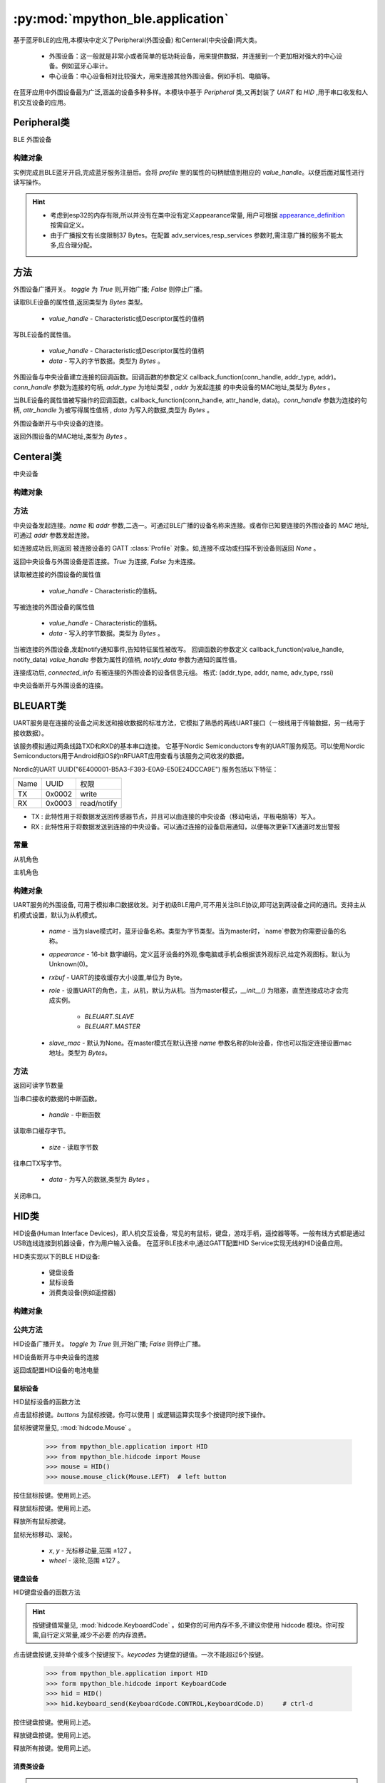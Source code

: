 :py:mod:`mpython_ble.application`
=================================

基于蓝牙BLE的应用,本模块中定义了Peripheral(外围设备) 和Centeral(中央设备)两大类。

    - 外围设备：这一般就是非常小或者简单的低功耗设备，用来提供数据，并连接到一个更加相对强大的中心设备。例如蓝牙心率计。
    - 中心设备：中心设备相对比较强大，用来连接其他外围设备。例如手机、电脑等。

在蓝牙应用中外围设备最为广泛,涵盖的设备多种多样。本模块中基于 `Peripheral` 类,又再封装了 `UART` 和 `HID` ,用于串口收发和人机交互设备的应用。

Peripheral类
--------------

BLE 外围设备

构建对象
~~~~~~~~~

.. py:class:: Peripheral(profile, name=b'mpy_ble', appearance=0, adv_services=None, resp_services=None, interval_us=500000, connectable=True)

    - `profile` - GATT :class:`Profile` 实例对象。用于描述BLE设备具备哪些服务信息。有关Profile的用法,请查阅 :class:`Profile` 类。
    - `name` -  蓝牙设备名称。类型为字节类型。
    - `appearance` -  16-bit 数字编码。定义蓝牙设备的外观,像电脑或手机会根据该外观标识,给定外观图标。默认为Unknown(0)。
    - `adv_services` - 广播负载服务。外围设备会向广播通达发送设备的广播数据,告诉主机,设备具有哪些服务。
    - `resp_services` - 扫描应答负载服务。当主机主动扫描广播设备,发起Scan Request,外围设备会应答resp_services服务。
    - `interval_us` - 以指定的时间间隔（以微秒为单位）广播
    - `connectable` - 设置外围设备是否为可连接,默认为 `True` , `False` 则设备为单纯的广播者,不可连接。

实例完成且BLE蓝牙开启,完成蓝牙服务注册后。会将 `profile` 里的属性的句柄赋值到相应的 `value_handle`。以便后面对属性进行读写操作。

.. Hint:: 

    - 考虑到esp32的内存有限,所以并没有在类中没有定义appearance常量, 用户可根据 `appearance_definition <../../../../examples/appearance_definition.py>`_ 按需自定义。
    - 由于广播报文有长度限制37 Bytes。在配置 adv_services,resp_services 参数时,需注意广播的服务不能太多,应合理分配。

方法
--------

.. py:method:: Peripheral.advertise(toggle=True)

外围设备广播开关。 `toggle` 为 `True` 则,开始广播; `False` 则停止广播。

.. py:method:: Peripheral.attrubute_read(value_handle)

读取BLE设备的属性值,返回类型为 `Bytes` 类型。

    - `value_handle` - Characteristic或Descriptor属性的值柄

.. py:method:: Peripheral.attrubute_write(value_handle, data, notify=False)

写BLE设备的属性值。

    - `value_handle` - Characteristic或Descriptor属性的值柄
    - `data` - 写入的字节数据。类型为 `Bytes` 。

.. py:method:: Peripheral.connection_callback(callback)

外围设备与中央设备建立连接的回调函数。回调函数的参数定义 callback_function(conn_handle, addr_type, addr)。`conn_handle` 参数为连接的句柄, `addr_type` 为地址类型 , `addr` 为发起连接
的中央设备的MAC地址,类型为 `Bytes` 。


.. py:method:: Peripheral.write_callback(callback)

当BLE设备的属性值被写操作的回调函数。callback_function(conn_handle, attr_handle, data)。`conn_handle` 参数为连接的句柄, `attr_handle` 为被写得属性值柄 , `data` 为写入的数据,类型为 `Bytes` 。

.. py:method:: Peripheral.disconnect()

外围设备断开与中央设备的连接。

.. py:attribute:: Peripheral.mac

返回外围设备的MAC地址,类型为 `Bytes` 。

Centeral类
--------------

中央设备

构建对象
~~~~~~~~~

.. py:class:: Centeral(name=b'mpy_centeral')

    - `name` - BLE设备的名称

方法
~~~~~~~~~

.. py:method:: Centeral.connect(name=b'', addr=None)

中央设备发起连接。`name` 和 `addr` 参数,二选一。可通过BLE广播的设备名称来连接。或者你已知要连接的外围设备的 `MAC` 地址,可通过 `addr` 参数发起连接。

如连接成功后,则返回 被连接设备的 GATT :class:`Profile` 对象。如,连接不成功或扫描不到设备则返回 `None` 。

.. py:method:: Centeral.is_connected()

返回中央设备与外围设备是否连接。`True` 为连接, `False` 为未连接。

.. py:method:: Centeral.characteristic_read(value_handle)

读取被连接的外围设备的属性值

    - `value_handle` - Characteristic的值柄。

.. py:method:: Centeral.characteristic_write(value_handle, data)

写被连接的外围设备的属性值

    - `value_handle` - Characteristic的值柄。
    - `data` - 写入的字节数据。类型为 `Bytes` 。

.. py:method:: Centeral.notify_callback(callback)

当被连接的外围设备,发起notify通知事件,告知特征属性被改写。
回调函数的参数定义 callback_function(value_handle, notify_data) `value_handle` 参数为属性的值柄, `notify_data` 参数为通知的属性值。


.. py:attribute:: Centeral.connected_info

连接成功后, `connected_info` 有被连接的外围设备的设备信息元组。
格式: (addr_type, addr, name, adv_type, rssi) 

.. py:method:: Centeral.disconnect()

中央设备断开与外围设备的连接。

BLEUART类
--------------

UART服务是在连接的设备之间发送和接收数据的标准方法，它模拟了熟悉的两线UART接口（一根线用于传输数据，另一线用于接收数据）。

该服务模拟通过两条线路TXD和RXD的基本串口连接。
它基于Nordic Semiconductors专有的UART服务规范。可以使用Nordic Semiconductors用于Android和iOS的nRFUART应用查看与该服务之间收发的数据。

Nordic的UART UUID("6E400001-B5A3-F393-E0A9-E50E24DCCA9E") 服务包括以下特征：

================ ======================= ==================
Name              UUID                    权限
TX                0x0002                  write                  
RX                0x0003                  read/notify                 
================ ======================= ==================

- TX : 此特性用于将数据发送回传感器节点，并且可以由连接的中央设备（移动电话，平板电脑等）写入。
- RX : 此特性用于将数据发送到连接的中央设备。可以通过连接的设备启用通知，以便每次更新TX通道时发出警报

.. image:: https://thejeshgn.com/wp-content/uploads/2016/10/uart_over_ble.jpg
    :width: 80%
    :align: center
    

常量
~~~~~~~~~

.. py:attribute:: BLEUART.SLAVE = 0

从机角色

.. py:attribute:: BLEUART.MASTER = 1

主机角色

构建对象
~~~~~~~~~



.. py:class:: BLEUART(name=b'ble_uart', appearance=0, rxbuf=100,role=BLEUART.SLAVE, slave_mac=None)

UART服务的外围设备, 可用于模拟串口数据收发。对于初级BLE用户,可不用关注BLE协议,即可达到两设备之间的通讯。支持主从机模式设置，默认为从机模式。

    - `name` -  当为slave模式时，蓝牙设备名称。类型为字节类型。当为master时，`name`参数为你需要设备的名称。
    - `appearance` -  16-bit 数字编码。定义蓝牙设备的外观,像电脑或手机会根据该外观标识,给定外观图标。默认为Unknown(0)。
    - `rxbuf` - UART的接收缓存大小设置,单位为 Byte。
    -  `role` - 设置UART的角色，主，从机，默认为从机。当为master模式，`__init__()` 为阻塞，直至连接成功才会完成实例。

        - `BLEUART.SLAVE` 
        - `BLEUART.MASTER`
    -  `slave_mac` - 默认为None。在master模式在默认连接 `name` 参数名称的ble设备，你也可以指定连接设置mac地址。类型为 `Bytes`。

方法
~~~~~~~~~~

.. py:method:: BLEUART.any()

返回可读字节数量

.. py:method:: BLEUART.irq(handler)

当串口接收的数据的中断函数。

    - `handle` - 中断函数

.. py:method:: BLEUART.read(size=Nones)

读取串口缓存字节。

    - `size` - 读取字节数

.. py:method:: BLEUART.write(data)

往串口TX写字节。

    - `data` - 为写入的数据,类型为 `Bytes` 。 

.. py:method:: BLEUART.close()

关闭串口。

HID类
--------------

HID设备(Human Interface Devices)，即人机交互设备，常见的有鼠标，键盘，游戏手柄，遥控器等等。一般有线方式都是通过USB连线连接到机器设备，作为用户输入设备。
在蓝牙BLE技术中,通过GATT配置HID Service实现无线的HID设备应用。

HID类实现以下的BLE HID设备:

    - 键盘设备
    - 鼠标设备
    - 消费类设备(例如遥控器)

构建对象
~~~~~~~~~

.. py:class:: HID(name=b'mpy_hid', battery_level=100)

    - `name` - HID设备名称,类型为 `Bytes` 。
    - `battery_level` - 设置HID设备的电池电量


公共方法
~~~~~~~~~

.. py:method:: HID.advertise(toggle=True)

HID设备广播开关。 `toggle` 为 `True` 则,开始广播; `False` 则停止广播。

.. py:method:: HID.disconnect()

HID设备断开与中央设备的连接

.. py:attribute:: HID.battery_level

返回或配置HID设备的电池电量

鼠标设备
''''''''

HID鼠标设备的函数方法

.. py:method:: HID.mouse_click(buttons)

点击鼠标按键。`buttons` 为鼠标按键。你可以使用 ``|`` 或逻辑运算实现多个按键同时按下操作。

鼠标按键常量见, :mod:`hidcode.Mouse` 。

    >>> from mpython_ble.application import HID
    >>> from mpython_ble.hidcode import Mouse
    >>> mouse = HID()
    >>> mouse.mouse_click(Mouse.LEFT)  # left button

.. py:method:: HID.mouse_press(buttons)

按住鼠标按键。使用同上述。

.. py:method:: HID.mouse_release(buttons)

释放鼠标按键。使用同上述。

.. py:method:: HID.mouse_release_all()

释放所有鼠标按键。

.. py:method:: HID.mouse_move( x=0, y=0, wheel=0)

鼠标光标移动、滚轮。

    - `x`, `y` - 光标移动量,范围 ±127 。
    - `wheel` - 滚轮,范围 ±127 。

键盘设备
''''''''

HID键盘设备的函数方法

.. Hint::

    按键键值常量见, :mod:`hidcode.KeyboardCode` 。如果你的可用内存不多,不建议你使用 hidcode 模块。你可按需,自行定义常量,减少不必要
    的内存浪费。




.. py:method:: HID.keyboard_send(*keycodes)

点击键盘按键,支持单个或多个按键按下。`keycodes` 为键盘的键值。一次不能超过6个按键。

    >>> from mpython_ble.application import HID
    >>> form mpython_ble.hidcode import KeyboardCode
    >>> hid = HID()
    >>> hid.keyboard_send(KeyboardCode.CONTROL,KeyboardCode.D)     # ctrl-d

.. py:method:: HID.keyboard_press(*keycodes)

按住键盘按键。使用同上述。

.. py:method:: HID.keyboard_release(*keycodes)

释放键盘按键。使用同上述。

.. py:method:: HID.keyboard_release_all()

释放所有按键。使用同上述。

消费类设备
''''''''

.. Hint::

    按键键值常量见, :mod:`hidcode.ConsumerCode` 。如果你的可用内存不多,不建议你使用 hidcode 模块。你可按需,自行定义常量,减少不必要
    的内存浪费。

.. py:method:: HID.consumer_send(consumer_code)

消费类设备单个按键点击。

